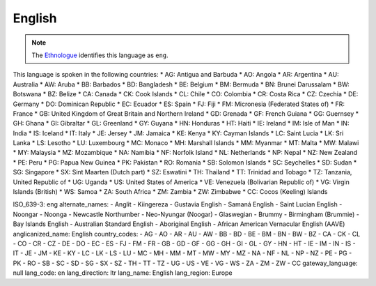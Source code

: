 .. _en

English
=======

.. note:: The `Ethnologue <https://www.ethnologue.com/language/eng>`_ identifies this language as ``eng``.

This language is spoken in the following countries:
* AG: Antigua and Barbuda
* AO: Angola
* AR: Argentina
* AU: Australia
* AW: Aruba
* BB: Barbados
* BD: Bangladesh
* BE: Belgium
* BM: Bermuda
* BN: Brunei Darussalam
* BW: Botswana
* BZ: Belize
* CA: Canada
* CK: Cook Islands
* CL: Chile
* CO: Colombia
* CR: Costa Rica
* CZ: Czechia
* DE: Germany
* DO: Dominican Republic
* EC: Ecuador
* ES: Spain
* FJ: Fiji
* FM: Micronesia (Federated States of)
* FR: France
* GB: United Kingdom of Great Britain and Northern Ireland
* GD: Grenada
* GF: French Guiana
* GG: Guernsey
* GH: Ghana
* GI: Gibraltar
* GL: Greenland
* GY: Guyana
* HN: Honduras
* HT: Haiti
* IE: Ireland
* IM: Isle of Man
* IN: India
* IS: Iceland
* IT: Italy
* JE: Jersey
* JM: Jamaica
* KE: Kenya
* KY: Cayman Islands
* LC: Saint Lucia
* LK: Sri Lanka
* LS: Lesotho
* LU: Luxembourg
* MC: Monaco
* MH: Marshall Islands
* MM: Myanmar
* MT: Malta
* MW: Malawi
* MY: Malaysia
* MZ: Mozambique
* NA: Namibia
* NF: Norfolk Island
* NL: Netherlands
* NP: Nepal
* NZ: New Zealand
* PE: Peru
* PG: Papua New Guinea
* PK: Pakistan
* RO: Romania
* SB: Solomon Islands
* SC: Seychelles
* SD: Sudan
* SG: Singapore
* SX: Sint Maarten (Dutch part)
* SZ: Eswatini
* TH: Thailand
* TT: Trinidad and Tobago
* TZ: Tanzania, United Republic of
* UG: Uganda
* US: United States of America
* VE: Venezuela (Bolivarian Republic of)
* VG: Virgin Islands (British)
* WS: Samoa
* ZA: South Africa
* ZM: Zambia
* ZW: Zimbabwe
* CC: Cocos (Keeling) Islands

.. code-block:: yaml

ISO_639-3: eng
alternate_names:
- Anglit
- Kiingereza
- Gustavia English
- Samaná English
- Saint Lucian English
- Noongar
- Noonga
- Newcastle Northumber
- Neo-Nyungar (Noogar)
- Glaswegian
- Brummy
- Birmingham (Brummie)
- Bay Islands English
- Australian Standard English
- Aboriginal English
- African American Vernacular English (AAVE)
anglicanized_name: English
country_codes:
- AG
- AO
- AR
- AU
- AW
- BB
- BD
- BE
- BM
- BN
- BW
- BZ
- CA
- CK
- CL
- CO
- CR
- CZ
- DE
- DO
- EC
- ES
- FJ
- FM
- FR
- GB
- GD
- GF
- GG
- GH
- GI
- GL
- GY
- HN
- HT
- IE
- IM
- IN
- IS
- IT
- JE
- JM
- KE
- KY
- LC
- LK
- LS
- LU
- MC
- MH
- MM
- MT
- MW
- MY
- MZ
- NA
- NF
- NL
- NP
- NZ
- PE
- PG
- PK
- RO
- SB
- SC
- SD
- SG
- SX
- SZ
- TH
- TT
- TZ
- UG
- US
- VE
- VG
- WS
- ZA
- ZM
- ZW
- CC
gateway_language: null
lang_code: en
lang_direction: ltr
lang_name: English
lang_region: Europe


